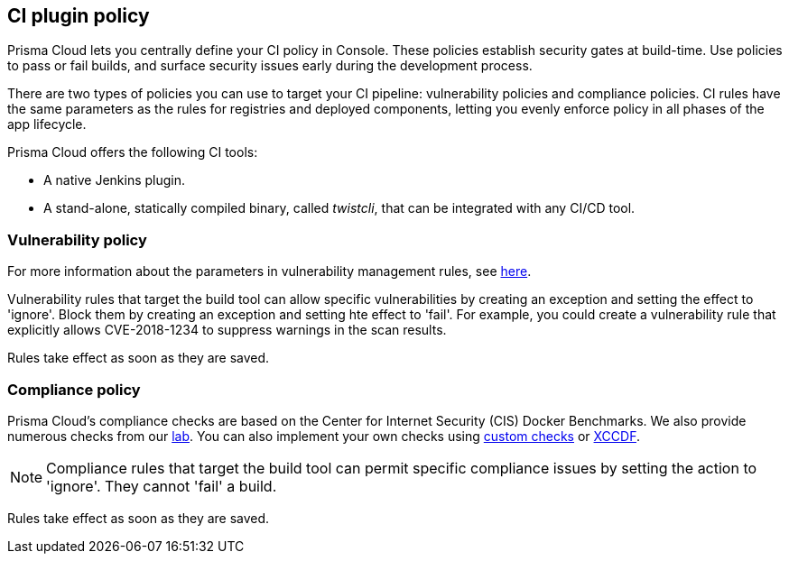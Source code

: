 == CI plugin policy

Prisma Cloud lets you centrally define your CI policy in Console.
These policies establish security gates at build-time.
Use policies to pass or fail builds, and surface security issues early during the development process.

There are two types of policies you can use to target your CI pipeline: vulnerability policies and compliance policies.
CI rules have the same parameters as the rules for registries and deployed components, letting you evenly enforce policy in all phases of the app lifecycle.

Prisma Cloud offers the following CI tools:

* A native Jenkins plugin.
* A stand-alone, statically compiled binary, called _twistcli_, that can be integrated with any CI/CD tool.


=== Vulnerability policy

For more information about the parameters in vulnerability management rules, see xref:../vulnerability_management/vuln_management_rules.adoc[here].

Vulnerability rules that target the build tool can allow specific vulnerabilities by creating an exception and setting the effect to 'ignore'.
Block them by creating an exception and setting hte effect to 'fail'.
For example, you could create a vulnerability rule that explicitly allows CVE-2018-1234 to suppress warnings in the scan results.

Rules take effect as soon as they are saved.


=== Compliance policy

Prisma Cloud's compliance checks are based on the Center for Internet Security (CIS) Docker Benchmarks.
We also provide numerous checks from our xref:../compliance/prisma_cloud_compliance_checks.adoc[lab].
You can also implement your own checks using xref:../compliance/custom_compliance_checks.adoc[custom checks] or xref:../compliance/extensible_compliance_checks.adoc[XCCDF].

NOTE: Compliance rules that target the build tool can permit specific compliance issues by setting the action to 'ignore'.
They cannot 'fail' a build.

Rules take effect as soon as they are saved.
